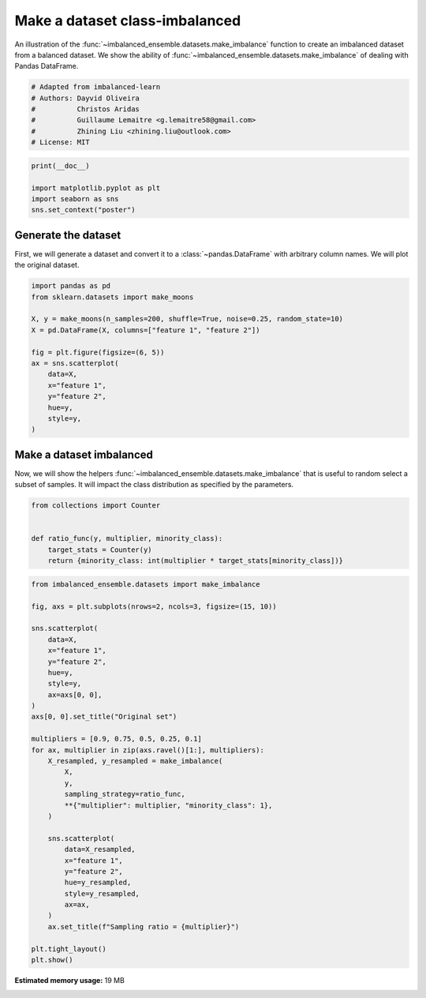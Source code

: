 
.. DO NOT EDIT.
.. THIS FILE WAS AUTOMATICALLY GENERATED BY SPHINX-GALLERY.
.. TO MAKE CHANGES, EDIT THE SOURCE PYTHON FILE:
.. "auto_examples\datasets\plot_make_imbalance.py"
.. LINE NUMBERS ARE GIVEN BELOW.

.. only:: html

    .. note::
        :class: sphx-glr-download-link-note

        Click :ref:`here <sphx_glr_download_auto_examples_datasets_plot_make_imbalance.py>`
        to download the full example code

.. rst-class:: sphx-glr-example-title

.. _sphx_glr_auto_examples_datasets_plot_make_imbalance.py:


===============================
Make a dataset class-imbalanced
===============================

An illustration of the :func:`~imbalanced_ensemble.datasets.make_imbalance` function to
create an imbalanced dataset from a balanced dataset. We show the ability of
:func:`~imbalanced_ensemble.datasets.make_imbalance` of dealing with Pandas DataFrame.

.. GENERATED FROM PYTHON SOURCE LINES 10-18

.. code-block:: default


    # Adapted from imbalanced-learn
    # Authors: Dayvid Oliveira
    #          Christos Aridas
    #          Guillaume Lemaitre <g.lemaitre58@gmail.com>
    #          Zhining Liu <zhining.liu@outlook.com>
    # License: MIT








.. GENERATED FROM PYTHON SOURCE LINES 19-25

.. code-block:: default

    print(__doc__)

    import matplotlib.pyplot as plt
    import seaborn as sns
    sns.set_context("poster")








.. GENERATED FROM PYTHON SOURCE LINES 26-32

Generate the dataset
--------------------

First, we will generate a dataset and convert it to a
:class:`~pandas.DataFrame` with arbitrary column names. We will plot the
original dataset.

.. GENERATED FROM PYTHON SOURCE LINES 34-49

.. code-block:: default

    import pandas as pd
    from sklearn.datasets import make_moons

    X, y = make_moons(n_samples=200, shuffle=True, noise=0.25, random_state=10)
    X = pd.DataFrame(X, columns=["feature 1", "feature 2"])

    fig = plt.figure(figsize=(6, 5))
    ax = sns.scatterplot(
        data=X, 
        x="feature 1",
        y="feature 2",
        hue=y,
        style=y,
    )




.. image:: /auto_examples/datasets/images/sphx_glr_plot_make_imbalance_001.png
    :alt: plot make imbalance
    :class: sphx-glr-single-img





.. GENERATED FROM PYTHON SOURCE LINES 50-56

Make a dataset imbalanced
-------------------------

Now, we will show the helpers :func:`~imbalanced_ensemble.datasets.make_imbalance`
that is useful to random select a subset of samples. It will impact the
class distribution as specified by the parameters.

.. GENERATED FROM PYTHON SOURCE LINES 58-66

.. code-block:: default

    from collections import Counter


    def ratio_func(y, multiplier, minority_class):
        target_stats = Counter(y)
        return {minority_class: int(multiplier * target_stats[minority_class])}









.. GENERATED FROM PYTHON SOURCE LINES 67-102

.. code-block:: default

    from imbalanced_ensemble.datasets import make_imbalance

    fig, axs = plt.subplots(nrows=2, ncols=3, figsize=(15, 10))

    sns.scatterplot(
        data=X, 
        x="feature 1",
        y="feature 2",
        hue=y,
        style=y,
        ax=axs[0, 0],
    )
    axs[0, 0].set_title("Original set")

    multipliers = [0.9, 0.75, 0.5, 0.25, 0.1]
    for ax, multiplier in zip(axs.ravel()[1:], multipliers):
        X_resampled, y_resampled = make_imbalance(
            X,
            y,
            sampling_strategy=ratio_func,
            **{"multiplier": multiplier, "minority_class": 1},
        )
    
        sns.scatterplot(
            data=X_resampled, 
            x="feature 1",
            y="feature 2",
            hue=y_resampled,
            style=y_resampled,
            ax=ax,
        )
        ax.set_title(f"Sampling ratio = {multiplier}")

    plt.tight_layout()
    plt.show()



.. image:: /auto_examples/datasets/images/sphx_glr_plot_make_imbalance_002.png
    :alt: Original set, Sampling ratio = 0.9, Sampling ratio = 0.75, Sampling ratio = 0.5, Sampling ratio = 0.25, Sampling ratio = 0.1
    :class: sphx-glr-single-img






.. rst-class:: sphx-glr-timing

   **Total running time of the script:** ( 0 minutes  43.831 seconds)

**Estimated memory usage:**  19 MB


.. _sphx_glr_download_auto_examples_datasets_plot_make_imbalance.py:


.. only :: html

 .. container:: sphx-glr-footer
    :class: sphx-glr-footer-example



  .. container:: sphx-glr-download sphx-glr-download-python

     :download:`Download Python source code: plot_make_imbalance.py <plot_make_imbalance.py>`



  .. container:: sphx-glr-download sphx-glr-download-jupyter

     :download:`Download Jupyter notebook: plot_make_imbalance.ipynb <plot_make_imbalance.ipynb>`


.. only:: html

 .. rst-class:: sphx-glr-signature

    `Gallery generated by Sphinx-Gallery <https://sphinx-gallery.github.io>`_
